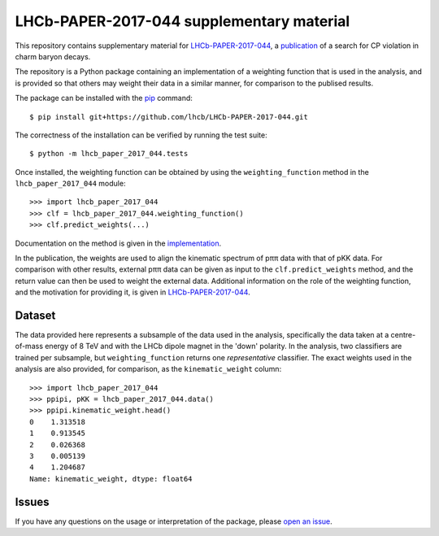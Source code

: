 LHCb-PAPER-2017-044 supplementary material
==========================================

This repository contains supplementary material for LHCb-PAPER-2017-044_, a
publication_ of a search for CP violation in charm baryon decays.

The repository is a Python package containing an implementation of a weighting
function that is used in the analysis, and is provided so that others may
weight their data in a similar manner, for comparison to the publised results.

The package can be installed with the pip_ command::

    $ pip install git+https://github.com/lhcb/LHCb-PAPER-2017-044.git

The correctness of the installation can be verified by running the test suite::

    $ python -m lhcb_paper_2017_044.tests

Once installed, the weighting function can be obtained by using the
``weighting_function`` method in the ``lhcb_paper_2017_044`` module::

    >>> import lhcb_paper_2017_044
    >>> clf = lhcb_paper_2017_044.weighting_function()
    >>> clf.predict_weights(...)

Documentation on the method is given in the implementation_.

In the publication, the weights are used to align the kinematic spectrum of pππ
data with that of pKK data. For comparison with other results, external pππ
data can be given as input to the ``clf.predict_weights`` method, and the
return value can then be used to weight the external data. Additional
information on the role of the weighting function, and the motivation for
providing it, is given in LHCb-PAPER-2017-044_.

Dataset
-------

The data provided here represents a subsample of the data used in the analysis,
specifically the data taken at a centre-of-mass energy of 8 TeV and with
the LHCb dipole magnet in the 'down' polarity. In the analysis, two classifiers
are trained per subsample, but ``weighting_function`` returns one
*representative* classifier. The exact weights used in the analysis are also
provided, for comparison, as the ``kinematic_weight`` column::

    >>> import lhcb_paper_2017_044
    >>> ppipi, pKK = lhcb_paper_2017_044.data()
    >>> ppipi.kinematic_weight.head()
    0    1.313518
    1    0.913545
    2    0.026368
    3    0.005139
    4    1.204687
    Name: kinematic_weight, dtype: float64

Issues
------

If you have any questions on the usage or interpretation of the package, please
`open an issue`_.

.. _LHCb-PAPER-2017-044: https://lhcbproject.web.cern.ch/lhcbproject/Publications/LHCbProjectPublic/LHCb-PAPER-2017-044.html
.. _publication: https://arxiv.org/abs/1712.07051
.. _pip: https://packaging.python.org/tutorials/installing-packages/
.. _implementation: lhcb_paper_2017_044/__init__.py
.. _open an issue: https://github.com/lhcb/LHCb-PAPER-2017-044/issues
